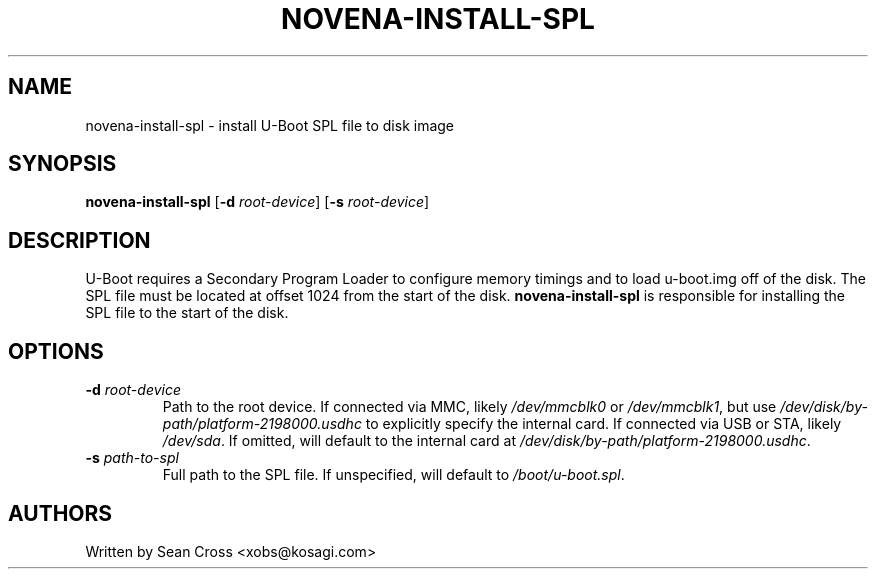 .TH NOVENA-INSTALL-SPL 8 "14 Oct 2014" Novena "Linux System Administration"
.SH NAME
novena-install-spl \- install U-Boot SPL file to disk image
.SH SYNOPSIS
\fBnovena-install-spl\fR [\fB-d\fR \fIroot-device\fR] [\fB-s\fR \fIroot-device\fR]

.SH DESCRIPTION
.LP
U-Boot requires a Secondary Program Loader to configure memory timings and
to load u-boot.img off of the disk.  The SPL file must be located at offset
1024 from the start of the disk.  
.B novena-install-spl
is responsible for installing the SPL file to the start of the disk.
.SH OPTIONS
.TP
.BI \-d " root-device"
Path to the root device.  If connected via MMC, likely \fI/dev/mmcblk0\fR
or \fI/dev/mmcblk1\fR, but use \fI/dev/disk/by-path/platform-2198000.usdhc\fR
to explicitly specify the internal card.  If connected via USB or STA, likely
\fI/dev/sda\fR.  If omitted, will default to the internal card at
\fI/dev/disk/by-path/platform-2198000.usdhc\fR.
.TP
.BI \-s " path-to-spl"
Full path to the SPL file.  If unspecified, will default to
\fI/boot/u-boot.spl\fR.
.SH AUTHORS
Written by Sean Cross <xobs@kosagi.com>
